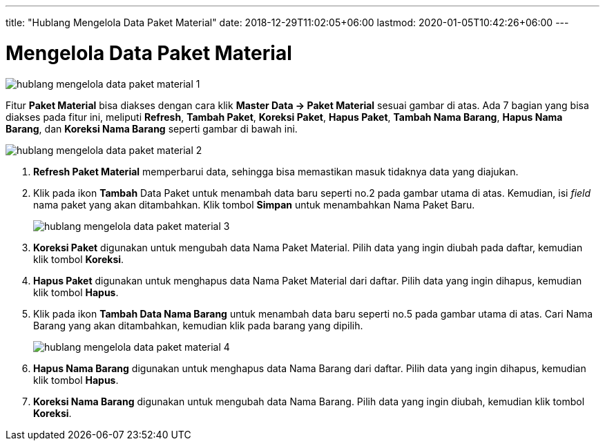 ---
title: "Hublang Mengelola Data Paket Material"
date: 2018-12-29T11:02:05+06:00
lastmod: 2020-01-05T10:42:26+06:00
---

= Mengelola Data Paket Material


image::../images-hublang/hublang-mengelola-data-paket-material-1.png[align="center"]

Fitur *Paket Material* bisa diakses dengan cara klik *Master Data → Paket Material* sesuai gambar di atas. Ada 7 bagian yang bisa diakses pada fitur ini, meliputi *Refresh*, *Tambah Paket*, *Koreksi Paket*, *Hapus Paket*, *Tambah Nama Barang*, *Hapus Nama Barang*, dan *Koreksi Nama Barang* seperti gambar di bawah ini.

image::../images-hublang/hublang-mengelola-data-paket-material-2.png[align="center"]

1. *Refresh Paket Material* memperbarui data, sehingga bisa memastikan masuk tidaknya data yang diajukan.
2. Klik pada ikon *Tambah* Data Paket untuk menambah data baru seperti no.2 pada gambar utama di atas. Kemudian, isi _field_ nama paket yang akan ditambahkan. Klik tombol *Simpan* untuk menambahkan Nama Paket Baru.
+
image::../images-hublang/hublang-mengelola-data-paket-material-3.png[align="center"]

3. *Koreksi Paket* digunakan untuk mengubah data Nama Paket Material. Pilih data yang ingin diubah pada daftar, kemudian klik tombol *Koreksi*.
4. *Hapus Paket* digunakan untuk menghapus data Nama Paket Material dari daftar. Pilih data yang ingin dihapus, kemudian klik tombol *Hapus*.
5. Klik pada ikon *Tambah Data Nama Barang* untuk menambah data baru seperti no.5 pada gambar utama di atas. Cari Nama Barang yang akan ditambahkan, kemudian klik pada barang yang dipilih.
+
image::../images-hublang/hublang-mengelola-data-paket-material-4.png[align="center"]

6. *Hapus Nama Barang* digunakan untuk menghapus data Nama Barang dari daftar. Pilih data yang ingin dihapus, kemudian klik tombol *Hapus*.
7. *Koreksi Nama Barang* digunakan untuk mengubah data Nama Barang. Pilih data yang ingin diubah, kemudian klik tombol *Koreksi*.

